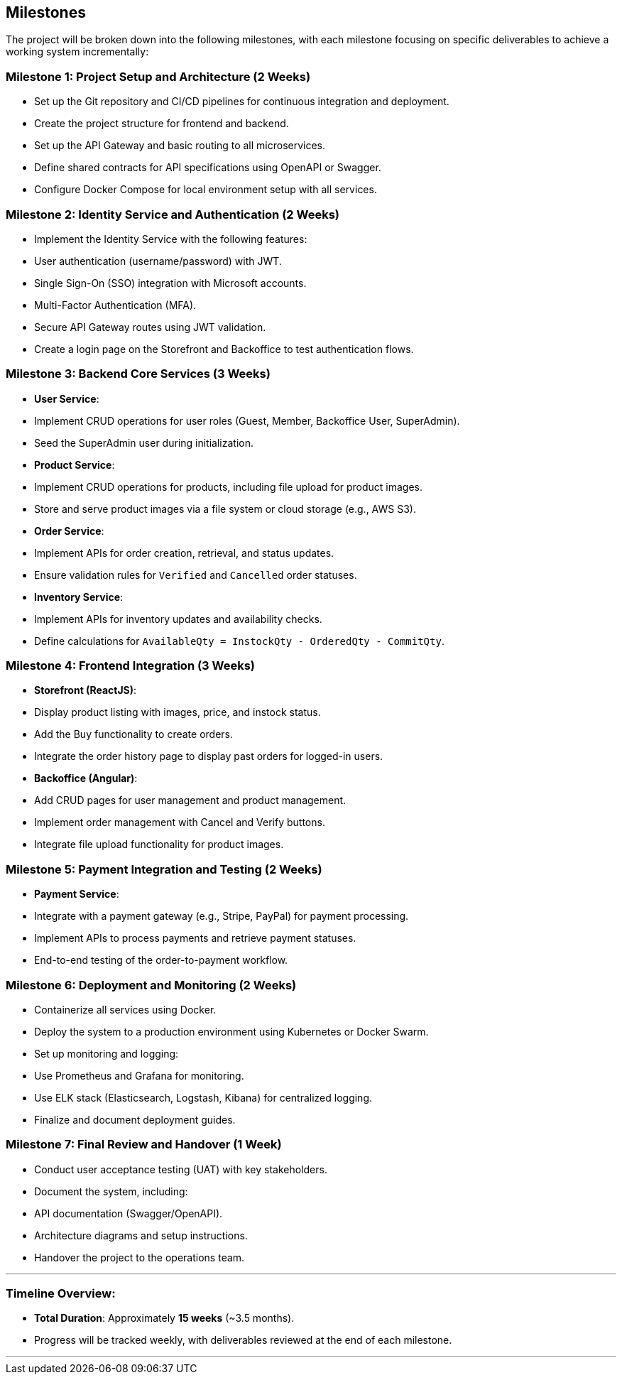 == Milestones

The project will be broken down into the following milestones, with each milestone focusing on specific deliverables to achieve a working system incrementally:

=== Milestone 1: Project Setup and Architecture (2 Weeks)
- Set up the Git repository and CI/CD pipelines for continuous integration and deployment.
- Create the project structure for frontend and backend.
- Set up the API Gateway and basic routing to all microservices.
- Define shared contracts for API specifications using OpenAPI or Swagger.
- Configure Docker Compose for local environment setup with all services.

=== Milestone 2: Identity Service and Authentication (2 Weeks)
- Implement the Identity Service with the following features:
  - User authentication (username/password) with JWT.
  - Single Sign-On (SSO) integration with Microsoft accounts.
  - Multi-Factor Authentication (MFA).
- Secure API Gateway routes using JWT validation.
- Create a login page on the Storefront and Backoffice to test authentication flows.

=== Milestone 3: Backend Core Services (3 Weeks)
- **User Service**:
  - Implement CRUD operations for user roles (Guest, Member, Backoffice User, SuperAdmin).
  - Seed the SuperAdmin user during initialization.
- **Product Service**:
  - Implement CRUD operations for products, including file upload for product images.
  - Store and serve product images via a file system or cloud storage (e.g., AWS S3).
- **Order Service**:
  - Implement APIs for order creation, retrieval, and status updates.
  - Ensure validation rules for `Verified` and `Cancelled` order statuses.
- **Inventory Service**:
  - Implement APIs for inventory updates and availability checks.
  - Define calculations for `AvailableQty = InstockQty - OrderedQty - CommitQty`.

=== Milestone 4: Frontend Integration (3 Weeks)
- **Storefront (ReactJS)**:
  - Display product listing with images, price, and instock status.
  - Add the Buy functionality to create orders.
  - Integrate the order history page to display past orders for logged-in users.
- **Backoffice (Angular)**:
  - Add CRUD pages for user management and product management.
  - Implement order management with Cancel and Verify buttons.
  - Integrate file upload functionality for product images.

=== Milestone 5: Payment Integration and Testing (2 Weeks)
- **Payment Service**:
  - Integrate with a payment gateway (e.g., Stripe, PayPal) for payment processing.
  - Implement APIs to process payments and retrieve payment statuses.
- End-to-end testing of the order-to-payment workflow.

=== Milestone 6: Deployment and Monitoring (2 Weeks)
- Containerize all services using Docker.
- Deploy the system to a production environment using Kubernetes or Docker Swarm.
- Set up monitoring and logging:
  - Use Prometheus and Grafana for monitoring.
  - Use ELK stack (Elasticsearch, Logstash, Kibana) for centralized logging.
- Finalize and document deployment guides.

=== Milestone 7: Final Review and Handover (1 Week)
- Conduct user acceptance testing (UAT) with key stakeholders.
- Document the system, including:
  - API documentation (Swagger/OpenAPI).
  - Architecture diagrams and setup instructions.
- Handover the project to the operations team.

---

### Timeline Overview:
- **Total Duration**: Approximately **15 weeks** (~3.5 months).
- Progress will be tracked weekly, with deliverables reviewed at the end of each milestone.

---